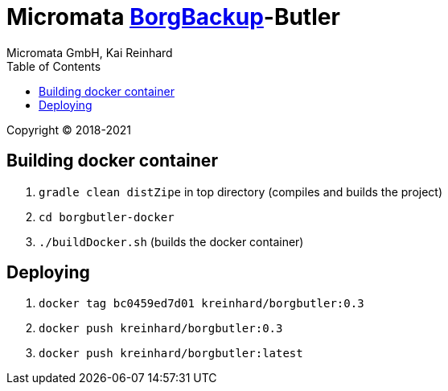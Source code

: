 = Micromata https://xxx[BorgBackup]-Butler
Micromata GmbH, Kai Reinhard
:toc:
:toclevels: 4

Copyright (C) 2018-2021

ifdef::env-github,env-browser[:outfilesuffix: .adoc]

== Building docker container

1. `gradle clean distZipe` in top directory (compiles and builds the project)
2. `cd borgbutler-docker`
3. `./buildDocker.sh` (builds the docker container)

== Deploying

1. `docker tag bc0459ed7d01 kreinhard/borgbutler:0.3`
2. `docker push kreinhard/borgbutler:0.3`
3. `docker push kreinhard/borgbutler:latest`
